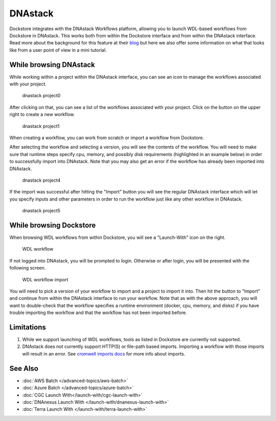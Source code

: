DNAstack
========

Dockstore integrates with the DNAstack Workflows platform, allowing you
to launch WDL-based workflows from Dockstore in DNAstack. This works
both from within the Dockstore interface and from within the DNAstack
interface. Read more about the background for this feature at their
`blog <https://blog.dnastack.com/introducing-workflows-the-new-standard-in-cloud-bioinformatics-787a59b1d5c6>`__
but here we also offer some information on what that looks like from a
user point of view in a mini tutorial.

While browsing DNAstack
-----------------------

While working within a project within the DNAstack interface, you can
see an icon to manage the workflows associated with your project.

.. figure:: /assets/images/docs/dnastack/dnastack_projects_0.png
   :alt: dnastack project0

   dnastack project0

After clicking on that, you can see a list of the workflows associated
with your project. Click on the button on the upper right to create a
new workflow.

.. figure:: /assets/images/docs/dnastack/dnastack_projects_1.png
   :alt: dnastack project1

   dnastack project1

When creating a workflow, you can work from scratch or import a workflow
from Dockstore.

|dnastack project2| |dnastack project3|

After selecting the workflow and selecting a version, you will see the
contents of the workflow. You will need to make sure that runtime steps
specify cpu, memory, and possibly disk requirements (highlighted in an
example below) in order to successfully import into DNAstack. Note that
you may also get an error if the workflow has already been imported into
DNAstack.

.. figure:: /assets/images/docs/dnastack/dnastack_projects_4.png
   :alt: dnastack project4

   dnastack project4

If the import was successful after hitting the "Import" button you will
see the regular DNAstack interface which will let you specify inputs and
other parameters in order to run the workflow just like any other
workflow in DNAstack.

.. figure:: /assets/images/docs/dnastack/dnastack_projects_5.png
   :alt: dnastack project5

   dnastack project5

While browsing Dockstore
------------------------

When browsing WDL workflows from within Dockstore, you will see a
"Launch-With" icon on the right.

.. figure:: /assets/images/docs/dnastack/dnastack_from_dockstore1.png
   :alt: WDL workflow

   WDL workflow

If not logged into DNAstack, you will be prompted to login. Otherwise or
after login, you will be presented with the following screen.

.. figure:: /assets/images/docs/dnastack/dnastack_from_dockstore2.png
   :alt: WDL workflow import

   WDL workflow import

You will need to pick a version of your workflow to import and a project
to import it into. Then hit the button to "Import" and continue from
within the DNAstack interface to run your workflow. Note that as with
the above approach, you will want to double-check that the workflow
specifies a runtime environment (docker, cpu, memory, and disks) if you
have trouble importing the workflow and that the workflow has not been
imported before.

Limitations
-----------

1. While we support launching of WDL workflows, tools as listed in
   Dockstore are currently not supported.
2. DNAstack does not currently support HTTP(S) or file-path based
   imports. Importing a workflow with those imports will result in an
   error. See `cromwell imports
   docs <https://cromwell.readthedocs.io/en/develop/Imports/>`__ for
   more info about imports.

See Also
--------

-  :doc:`AWS Batch </advanced-topics/aws-batch>`
-  :doc:`Azure Batch </advanced-topics/azure-batch>`
-  :doc:`CGC Launch With</launch-with/cgc-launch-with>`
-  :doc:`DNAnexus Launch With </launch-with/dnanexus-launch-with>`
-  :doc:`Terra Launch With </launch-with/terra-launch-with>`

.. discourse::
    :topic_identifier: 1309

.. |dnastack project2| image:: /assets/images/docs/dnastack/dnastack_projects_2.png
.. |dnastack project3| image:: /assets/images/docs/dnastack/dnastack_projects_3.png
